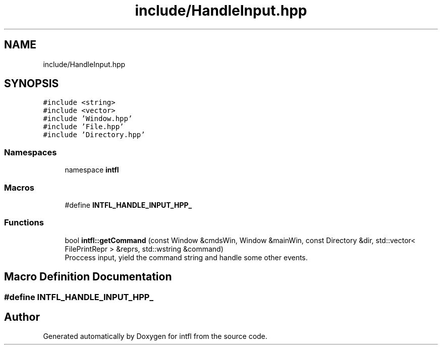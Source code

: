 .TH "include/HandleInput.hpp" 3 "Mon Aug 18 2025" "intfl" \" -*- nroff -*-
.ad l
.nh
.SH NAME
include/HandleInput.hpp
.SH SYNOPSIS
.br
.PP
\fC#include <string>\fP
.br
\fC#include <vector>\fP
.br
\fC#include 'Window\&.hpp'\fP
.br
\fC#include 'File\&.hpp'\fP
.br
\fC#include 'Directory\&.hpp'\fP
.br

.SS "Namespaces"

.in +1c
.ti -1c
.RI "namespace \fBintfl\fP"
.br
.in -1c
.SS "Macros"

.in +1c
.ti -1c
.RI "#define \fBINTFL_HANDLE_INPUT_HPP_\fP"
.br
.in -1c
.SS "Functions"

.in +1c
.ti -1c
.RI "bool \fBintfl::getCommand\fP (const Window &cmdsWin, Window &mainWin, const Directory &dir, std::vector< FilePrintRepr > &reprs, std::wstring &command)"
.br
.RI "Proccess input, yield the command string and handle some other events\&. "
.in -1c
.SH "Macro Definition Documentation"
.PP 
.SS "#define INTFL_HANDLE_INPUT_HPP_"

.SH "Author"
.PP 
Generated automatically by Doxygen for intfl from the source code\&.
